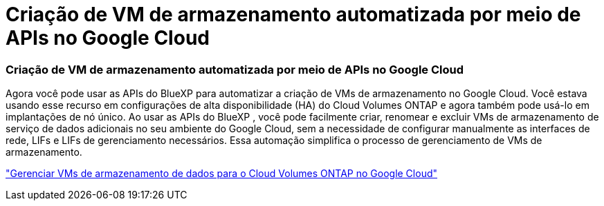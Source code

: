 = Criação de VM de armazenamento automatizada por meio de APIs no Google Cloud
:allow-uri-read: 




=== Criação de VM de armazenamento automatizada por meio de APIs no Google Cloud

Agora você pode usar as APIs do BlueXP para automatizar a criação de VMs de armazenamento no Google Cloud.  Você estava usando esse recurso em configurações de alta disponibilidade (HA) do Cloud Volumes ONTAP e agora também pode usá-lo em implantações de nó único.  Ao usar as APIs do BlueXP , você pode facilmente criar, renomear e excluir VMs de armazenamento de serviço de dados adicionais no seu ambiente do Google Cloud, sem a necessidade de configurar manualmente as interfaces de rede, LIFs e LIFs de gerenciamento necessários.  Essa automação simplifica o processo de gerenciamento de VMs de armazenamento.

https://docs.netapp.com/us-en/bluexp-cloud-volumes-ontap/task-managing-svms-gcp.html["Gerenciar VMs de armazenamento de dados para o Cloud Volumes ONTAP no Google Cloud"^]

